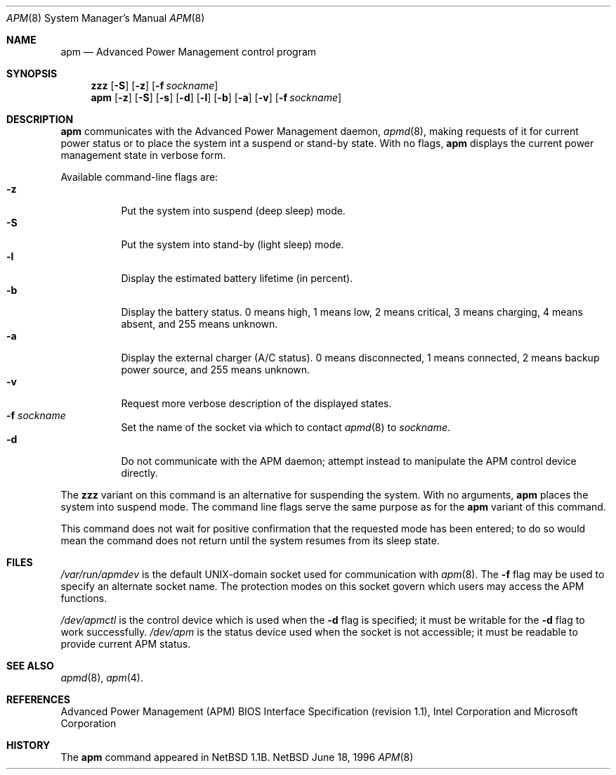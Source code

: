 .\"	$NetBSD: apm.8,v 1.2 1996/09/25 00:53:45 jtc Exp $
.\"
.\" Copyright (c) 1996 The NetBSD Foundation, Inc.
.\" All rights reserved.
.\"
.\" This code is derived from software contributed to The NetBSD Foundation
.\" by John Kohl.
.\"
.\" Redistribution and use in source and binary forms, with or without
.\" modification, are permitted provided that the following conditions
.\" are met:
.\" 1. Redistributions of source code must retain the above copyright
.\"    notice, this list of conditions and the following disclaimer.
.\" 2. Redistributions in binary form must reproduce the above copyright
.\"    notice, this list of conditions and the following disclaimer in the
.\"    documentation and/or other materials provided with the distribution.
.\" 3. All advertising materials mentioning features or use of this software
.\"    must display the following acknowledgement:
.\"        This product includes software developed by the NetBSD
.\"        Foundation, Inc. and its contributors.
.\" 4. Neither the name of The NetBSD Foundation nor the names of its
.\"    contributors may be used to endorse or promote products derived
.\"    from this software without specific prior written permission.
.\"
.\" THIS SOFTWARE IS PROVIDED BY THE NETBSD FOUNDATION, INC. AND CONTRIBUTORS
.\" ``AS IS'' AND ANY EXPRESS OR IMPLIED WARRANTIES, INCLUDING, BUT NOT LIMITED
.\" TO, THE IMPLIED WARRANTIES OF MERCHANTABILITY AND FITNESS FOR A PARTICULAR
.\" PURPOSE ARE DISCLAIMED.  IN NO EVENT SHALL THE REGENTS OR CONTRIBUTORS BE
.\" LIABLE FOR ANY DIRECT, INDIRECT, INCIDENTAL, SPECIAL, EXEMPLARY, OR
.\" CONSEQUENTIAL DAMAGES (INCLUDING, BUT NOT LIMITED TO, PROCUREMENT OF
.\" SUBSTITUTE GOODS OR SERVICES; LOSS OF USE, DATA, OR PROFITS; OR BUSINESS
.\" INTERRUPTION) HOWEVER CAUSED AND ON ANY THEORY OF LIABILITY, WHETHER IN
.\" CONTRACT, STRICT LIABILITY, OR TORT (INCLUDING NEGLIGENCE OR OTHERWISE)
.\" ARISING IN ANY WAY OUT OF THE USE OF THIS SOFTWARE, EVEN IF ADVISED OF THE
.\" POSSIBILITY OF SUCH DAMAGE.
.\"
.Dd June 18, 1996
.Dt APM 8
.Os NetBSD
.Sh NAME
.Nm apm
.Nd Advanced Power Management control program
.Sh SYNOPSIS
.Nm zzz
.Op Fl S
.Op Fl z
.Op Fl f Ar sockname
.Br
.Nm apm
.Op Fl z
.Op Fl S
.Op Fl s
.Op Fl d
.Op Fl l
.Op Fl b
.Op Fl a
.Op Fl v
.Op Fl f Ar sockname
.Sh DESCRIPTION
.Nm
communicates with the Advanced Power Management daemon,
.Xr apmd 8 ,
making requests of it for current power status or to place the system
int a suspend or stand-by state.
With no flags,
.Nm
displays the current power management state in verbose form.
.Pp
Available command-line flags are:
.Bl -tag -width indent -compact
.It Fl z
Put the system into suspend (deep sleep) mode.
.It Fl S
Put the system into stand-by (light sleep) mode.
.It Fl l
Display the estimated battery lifetime (in percent).
.It Fl b
Display the battery status.  0 means high, 1 means low, 2 means
critical, 3 means charging, 4 means absent, and 255 means unknown.
.It Fl a
Display the external charger (A/C status).  0 means disconnected, 1
means connected, 2 means backup power source, and 255 means unknown.
.It Fl v
Request more verbose description of the displayed states.
.It Fl f Ar sockname
Set the name of the socket via which to contact 
.Xr apmd 8
to
.Pa sockname .
.It Fl d
Do not communicate with the APM daemon; attempt instead to manipulate
the APM control device directly.
.El
.Pp
The
.Nm zzz
variant on this command is an alternative for suspending the system.
With no arguments,
.Nm
places the system into suspend mode.
The command line flags serve the same purpose as for the
.Nm apm
variant of this command.
.Pp
This command does not wait for positive confirmation that the requested
mode has been entered; to do so would mean the command does not return
until the system resumes from its sleep state.
.Sh FILES
.Pa /var/run/apmdev
is the default UNIX-domain socket used for communication with
.Xr apm 8 .
The
.Fl f
flag may be used to specify an alternate socket name.
The protection modes on this socket govern which users may access the
APM functions.
.Pp
.Pa /dev/apmctl
is the control device which is used when the
.Fl d
flag is specified; it must be writable for the
.Fl d
flag to work successfully.
.Pa /dev/apm
is the status device used when the socket is not accessible; it must be
readable to provide current APM status.
.Sh SEE ALSO
.Xr apmd 8 ,
.Xr apm 4 .
.Sh REFERENCES
Advanced Power Management (APM) BIOS Interface Specification (revision
1.1), Intel Corporation and Microsoft Corporation
.Sh HISTORY
The
.Nm apm
command appeared in NetBSD 1.1B.
